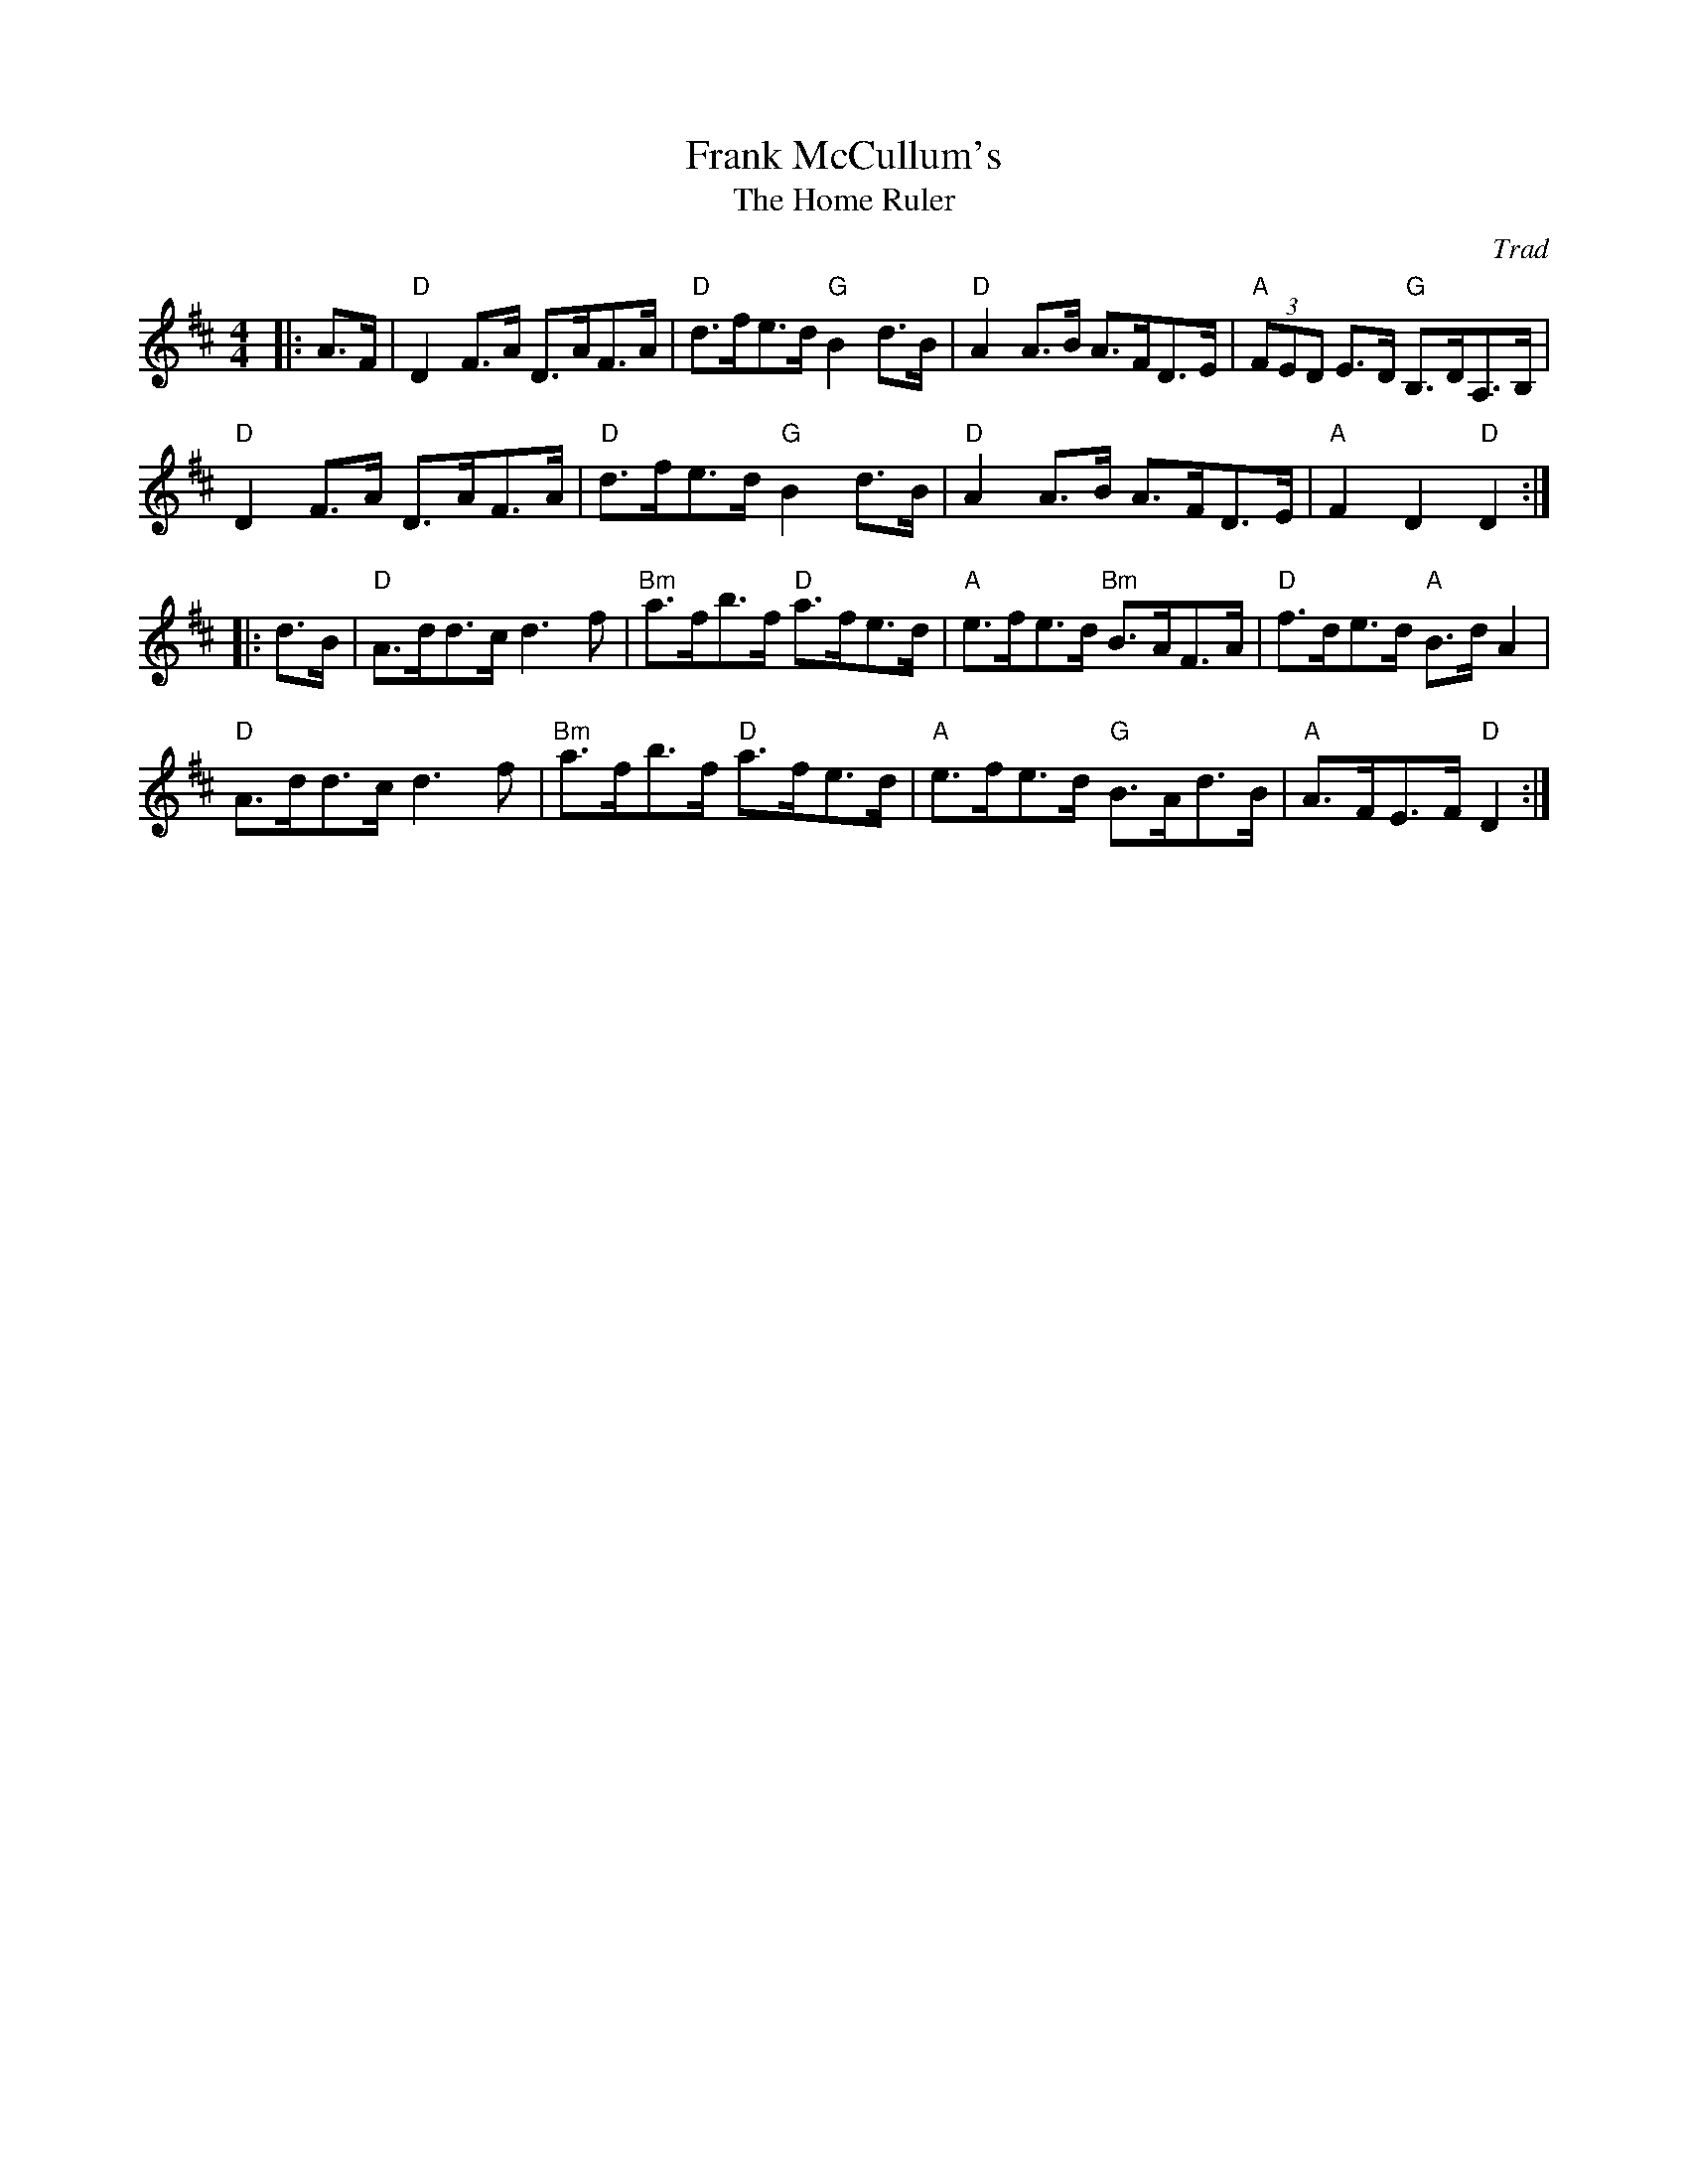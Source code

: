 X: 1
T: Frank McCullum's
T: Home Ruler, The
C: Trad
R: Hornpipe (Swung)
M: 4/4
L: 1/8
K: D
Z: ABC transcription by Verge Roller
r: 32
|: A>F | "D" D2 F>A D>AF>A | "D" d>fe>d "G" B2 d>B | "D" A2 A>B A>FD>E | "A" (3FED E>D "G" B,>DA,>B,|
"D" D2 F>A D>AF>A | "D" d>fe>d "G" B2 d>B | "D" A2 A>B A>FD>E | "A" F2 D2 "D" D2 :|
|: d>B | "D" A>dd>c d3 f | "Bm" a>fb>f "D" a>fe>d | "A" e>fe>d "Bm" B>AF>A | "D" f>de>d "A" B>d A2 |
"D" A>dd>c d3 f | "Bm" a>fb>f "D" a>fe>d | "A" e>fe>d "G" B>Ad>B | "A" A>FE>F "D" D2 :|
